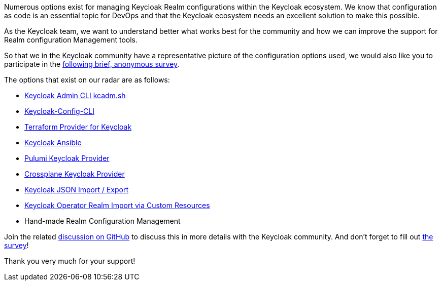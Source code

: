 :title: Survey on Keycloak Realm Configuration Management Tools
:date: 2024-06-25
:publish: true
:author: Thomas Darimont

Numerous options exist for managing Keycloak Realm configurations within the Keycloak ecosystem.
We know that configuration as code is an essential topic for DevOps and that the Keycloak ecosystem needs an excellent solution to make this possible.

As the Keycloak team, we want to understand better what works best for the community and how we can improve the support for Realm configuration Management tools.

So that we in the Keycloak community have a representative picture of the configuration options used, we would also like you to participate in the https://forms.gle/2PtNt9hruCwwDm5P8[following brief, anonymous survey].

The options that exist on our radar are as follows:

- https://www.keycloak.org/docs/latest/server_admin/#admin-cli[Keycloak Admin CLI kcadm.sh]
- https://github.com/adorsys/keycloak-config-cli[Keycloak-Config-CLI]
- https://github.com/mrparkers/terraform-provider-keycloak[Terraform Provider for Keycloak]
- https://github.com/ansible-middleware/keycloak[Keycloak Ansible]
- https://www.pulumi.com/registry/packages/keycloak[Pulumi Keycloak Provider]
- https://github.com/crossplane-contrib/provider-keycloak[Crossplane Keycloak Provider]
- https://www.keycloak.org/server/importExport[Keycloak JSON Import / Export]
- https://www.keycloak.org/operator/advanced-configuration[Keycloak Operator Realm Import via Custom Resources]
- Hand-made Realm Configuration Management

Join the related https://github.com/keycloak/keycloak/discussions/30643[discussion on GitHub] to discuss this in more details with the Keycloak community.
And don't forget to fill out https://forms.gle/2PtNt9hruCwwDm5P8[the survey]!

Thank you very much for your support!
